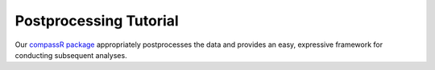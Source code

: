 Postprocessing Tutorial
=======================

Our `compassR package <https://github.com/YosefLab/compassR>`__
appropriately postprocesses the data and provides an easy, expressive
framework for conducting subsequent analyses.
